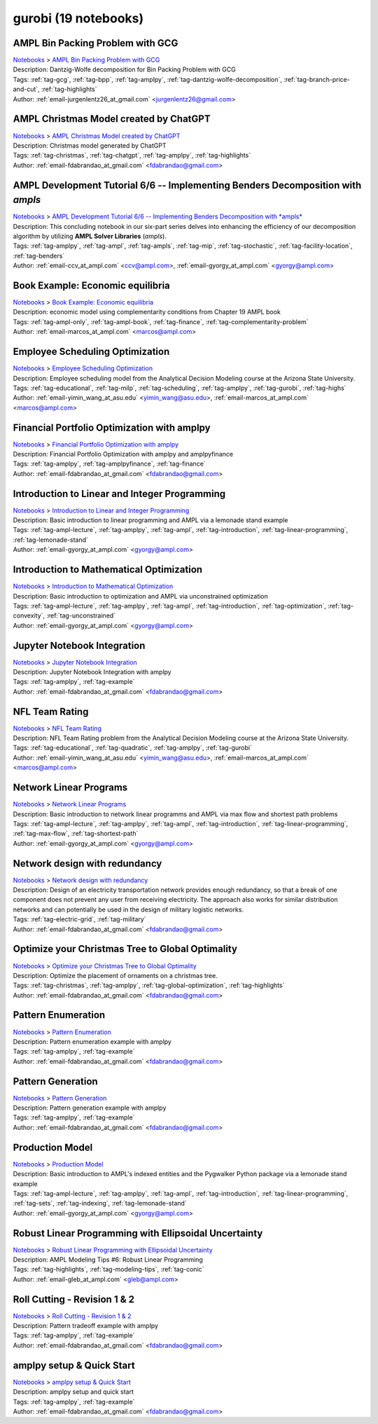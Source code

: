 .. _module-gurobi:

gurobi (19 notebooks)
=====================

AMPL Bin Packing Problem with GCG
^^^^^^^^^^^^^^^^^^^^^^^^^^^^^^^^^
| `Notebooks <../notebooks/index.html>`_ > `AMPL Bin Packing Problem with GCG <../notebooks/ampl-bin-packing-problem-with-gcg.html>`_
| |github-ampl-bin-packing-problem-with-gcg| |colab-ampl-bin-packing-problem-with-gcg| |kaggle-ampl-bin-packing-problem-with-gcg| |gradient-ampl-bin-packing-problem-with-gcg| |sagemaker-ampl-bin-packing-problem-with-gcg|
| Description: Dantzig-Wolfe decomposition for Bin Packing Problem with GCG
| Tags: :ref:`tag-gcg`, :ref:`tag-bpp`, :ref:`tag-amplpy`, :ref:`tag-dantzig-wolfe-decomposition`, :ref:`tag-branch-price-and-cut`, :ref:`tag-highlights`
| Author: :ref:`email-jurgenlentz26_at_gmail.com` <jurgenlentz26@gmail.com>

.. |github-ampl-bin-packing-problem-with-gcg|  image:: https://img.shields.io/badge/github-%23121011.svg?logo=github
    :target: https://github.com/ampl/colab.ampl.com/blob/master/authors/lentz/gcg/bpp.ipynb
    :alt: bpp.ipynb
    
.. |colab-ampl-bin-packing-problem-with-gcg| image:: https://colab.research.google.com/assets/colab-badge.svg
    :target: https://colab.research.google.com/github/ampl/colab.ampl.com/blob/master/authors/lentz/gcg/bpp.ipynb
    :alt: Open In Colab
    
.. |kaggle-ampl-bin-packing-problem-with-gcg| image:: https://kaggle.com/static/images/open-in-kaggle.svg
    :target: https://kaggle.com/kernels/welcome?src=https://github.com/ampl/colab.ampl.com/blob/master/authors/lentz/gcg/bpp.ipynb
    :alt: Kaggle
    
.. |gradient-ampl-bin-packing-problem-with-gcg| image:: https://assets.paperspace.io/img/gradient-badge.svg
    :target: https://console.paperspace.com/github/ampl/colab.ampl.com/blob/master/authors/lentz/gcg/bpp.ipynb
    :alt: Gradient
    
.. |sagemaker-ampl-bin-packing-problem-with-gcg| image:: https://studiolab.sagemaker.aws/studiolab.svg
    :target: https://studiolab.sagemaker.aws/import/github/ampl/colab.ampl.com/blob/master/authors/lentz/gcg/bpp.ipynb
    :alt: Open In SageMaker Studio Lab
    


AMPL Christmas Model created by ChatGPT
^^^^^^^^^^^^^^^^^^^^^^^^^^^^^^^^^^^^^^^
| `Notebooks <../notebooks/index.html>`_ > `AMPL Christmas Model created by ChatGPT <../notebooks/ampl-christmas-model-created-by-chatgpt.html>`_
| |github-ampl-christmas-model-created-by-chatgpt| |colab-ampl-christmas-model-created-by-chatgpt| |kaggle-ampl-christmas-model-created-by-chatgpt| |gradient-ampl-christmas-model-created-by-chatgpt| |sagemaker-ampl-christmas-model-created-by-chatgpt|
| Description: Christmas model generated by ChatGPT
| Tags: :ref:`tag-christmas`, :ref:`tag-chatgpt`, :ref:`tag-amplpy`, :ref:`tag-highlights`
| Author: :ref:`email-fdabrandao_at_gmail.com` <fdabrandao@gmail.com>

.. |github-ampl-christmas-model-created-by-chatgpt|  image:: https://img.shields.io/badge/github-%23121011.svg?logo=github
    :target: https://github.com/ampl/colab.ampl.com/blob/master/authors/fdabrandao/chatgpt/christmas.ipynb
    :alt: christmas.ipynb
    
.. |colab-ampl-christmas-model-created-by-chatgpt| image:: https://colab.research.google.com/assets/colab-badge.svg
    :target: https://colab.research.google.com/github/ampl/colab.ampl.com/blob/master/authors/fdabrandao/chatgpt/christmas.ipynb
    :alt: Open In Colab
    
.. |kaggle-ampl-christmas-model-created-by-chatgpt| image:: https://kaggle.com/static/images/open-in-kaggle.svg
    :target: https://kaggle.com/kernels/welcome?src=https://github.com/ampl/colab.ampl.com/blob/master/authors/fdabrandao/chatgpt/christmas.ipynb
    :alt: Kaggle
    
.. |gradient-ampl-christmas-model-created-by-chatgpt| image:: https://assets.paperspace.io/img/gradient-badge.svg
    :target: https://console.paperspace.com/github/ampl/colab.ampl.com/blob/master/authors/fdabrandao/chatgpt/christmas.ipynb
    :alt: Gradient
    
.. |sagemaker-ampl-christmas-model-created-by-chatgpt| image:: https://studiolab.sagemaker.aws/studiolab.svg
    :target: https://studiolab.sagemaker.aws/import/github/ampl/colab.ampl.com/blob/master/authors/fdabrandao/chatgpt/christmas.ipynb
    :alt: Open In SageMaker Studio Lab
    


AMPL Development Tutorial 6/6 -- Implementing Benders Decomposition with *ampls*
^^^^^^^^^^^^^^^^^^^^^^^^^^^^^^^^^^^^^^^^^^^^^^^^^^^^^^^^^^^^^^^^^^^^^^^^^^^^^^^^
| `Notebooks <../notebooks/index.html>`_ > `AMPL Development Tutorial 6/6 -- Implementing Benders Decomposition with *ampls* <../notebooks/ampl-development-tutorial-66-implementing-benders-decomposition-with-ampls.html>`_
| |github-ampl-development-tutorial-66-implementing-benders-decomposition-with-ampls| |colab-ampl-development-tutorial-66-implementing-benders-decomposition-with-ampls| |kaggle-ampl-development-tutorial-66-implementing-benders-decomposition-with-ampls| |gradient-ampl-development-tutorial-66-implementing-benders-decomposition-with-ampls| |sagemaker-ampl-development-tutorial-66-implementing-benders-decomposition-with-ampls|
| Description: This concluding notebook in our six-part series delves into enhancing the efficiency of our decomposition algorithm by utilizing **AMPL Solver Libraries** (*ampls*).
| Tags: :ref:`tag-amplpy`, :ref:`tag-ampl`, :ref:`tag-ampls`, :ref:`tag-mip`, :ref:`tag-stochastic`, :ref:`tag-facility-location`, :ref:`tag-benders`
| Author: :ref:`email-ccv_at_ampl.com` <ccv@ampl.com>, :ref:`email-gyorgy_at_ampl.com` <gyorgy@ampl.com>

.. |github-ampl-development-tutorial-66-implementing-benders-decomposition-with-ampls|  image:: https://img.shields.io/badge/github-%23121011.svg?logo=github
    :target: https://github.com/ampl/colab.ampl.com/blob/master/authors/gomfy/dev/6_benders_ampls_stoch_floc.ipynb
    :alt: 6_benders_ampls_stoch_floc.ipynb
    
.. |colab-ampl-development-tutorial-66-implementing-benders-decomposition-with-ampls| image:: https://colab.research.google.com/assets/colab-badge.svg
    :target: https://colab.research.google.com/github/ampl/colab.ampl.com/blob/master/authors/gomfy/dev/6_benders_ampls_stoch_floc.ipynb
    :alt: Open In Colab
    
.. |kaggle-ampl-development-tutorial-66-implementing-benders-decomposition-with-ampls| image:: https://kaggle.com/static/images/open-in-kaggle.svg
    :target: https://kaggle.com/kernels/welcome?src=https://github.com/ampl/colab.ampl.com/blob/master/authors/gomfy/dev/6_benders_ampls_stoch_floc.ipynb
    :alt: Kaggle
    
.. |gradient-ampl-development-tutorial-66-implementing-benders-decomposition-with-ampls| image:: https://assets.paperspace.io/img/gradient-badge.svg
    :target: https://console.paperspace.com/github/ampl/colab.ampl.com/blob/master/authors/gomfy/dev/6_benders_ampls_stoch_floc.ipynb
    :alt: Gradient
    
.. |sagemaker-ampl-development-tutorial-66-implementing-benders-decomposition-with-ampls| image:: https://studiolab.sagemaker.aws/studiolab.svg
    :target: https://studiolab.sagemaker.aws/import/github/ampl/colab.ampl.com/blob/master/authors/gomfy/dev/6_benders_ampls_stoch_floc.ipynb
    :alt: Open In SageMaker Studio Lab
    


Book Example: Economic equilibria
^^^^^^^^^^^^^^^^^^^^^^^^^^^^^^^^^
| `Notebooks <../notebooks/index.html>`_ > `Book Example: Economic equilibria <../notebooks/book-example-economic-equilibria.html>`_
| |github-book-example-economic-equilibria| |colab-book-example-economic-equilibria| |kaggle-book-example-economic-equilibria| |gradient-book-example-economic-equilibria| |sagemaker-book-example-economic-equilibria|
| Description: economic model using complementarity conditions from Chapter 19 AMPL book
| Tags: :ref:`tag-ampl-only`, :ref:`tag-ampl-book`, :ref:`tag-finance`, :ref:`tag-complementarity-problem`
| Author: :ref:`email-marcos_at_ampl.com` <marcos@ampl.com>

.. |github-book-example-economic-equilibria|  image:: https://img.shields.io/badge/github-%23121011.svg?logo=github
    :target: https://github.com/ampl/colab.ampl.com/blob/master/ampl-lecture/economic_eq_lecture.ipynb
    :alt: economic_eq_lecture.ipynb
    
.. |colab-book-example-economic-equilibria| image:: https://colab.research.google.com/assets/colab-badge.svg
    :target: https://colab.research.google.com/github/ampl/colab.ampl.com/blob/master/ampl-lecture/economic_eq_lecture.ipynb
    :alt: Open In Colab
    
.. |kaggle-book-example-economic-equilibria| image:: https://kaggle.com/static/images/open-in-kaggle.svg
    :target: https://kaggle.com/kernels/welcome?src=https://github.com/ampl/colab.ampl.com/blob/master/ampl-lecture/economic_eq_lecture.ipynb
    :alt: Kaggle
    
.. |gradient-book-example-economic-equilibria| image:: https://assets.paperspace.io/img/gradient-badge.svg
    :target: https://console.paperspace.com/github/ampl/colab.ampl.com/blob/master/ampl-lecture/economic_eq_lecture.ipynb
    :alt: Gradient
    
.. |sagemaker-book-example-economic-equilibria| image:: https://studiolab.sagemaker.aws/studiolab.svg
    :target: https://studiolab.sagemaker.aws/import/github/ampl/colab.ampl.com/blob/master/ampl-lecture/economic_eq_lecture.ipynb
    :alt: Open In SageMaker Studio Lab
    


Employee Scheduling Optimization
^^^^^^^^^^^^^^^^^^^^^^^^^^^^^^^^
| `Notebooks <../notebooks/index.html>`_ > `Employee Scheduling Optimization <../notebooks/employee-scheduling-optimization.html>`_
| |github-employee-scheduling-optimization| |colab-employee-scheduling-optimization| |kaggle-employee-scheduling-optimization| |gradient-employee-scheduling-optimization| |sagemaker-employee-scheduling-optimization|
| Description: Employee scheduling model from the Analytical Decision Modeling course at the Arizona State University.
| Tags: :ref:`tag-educational`, :ref:`tag-milp`, :ref:`tag-scheduling`, :ref:`tag-amplpy`, :ref:`tag-gurobi`, :ref:`tag-highs`
| Author: :ref:`email-yimin_wang_at_asu.edu` <yimin_wang@asu.edu>, :ref:`email-marcos_at_ampl.com` <marcos@ampl.com>

.. |github-employee-scheduling-optimization|  image:: https://img.shields.io/badge/github-%23121011.svg?logo=github
    :target: https://github.com/ampl/colab.ampl.com/blob/master/authors/marcos-dv/educational/Employee_Scheduling.ipynb
    :alt: Employee_Scheduling.ipynb
    
.. |colab-employee-scheduling-optimization| image:: https://colab.research.google.com/assets/colab-badge.svg
    :target: https://colab.research.google.com/github/ampl/colab.ampl.com/blob/master/authors/marcos-dv/educational/Employee_Scheduling.ipynb
    :alt: Open In Colab
    
.. |kaggle-employee-scheduling-optimization| image:: https://kaggle.com/static/images/open-in-kaggle.svg
    :target: https://kaggle.com/kernels/welcome?src=https://github.com/ampl/colab.ampl.com/blob/master/authors/marcos-dv/educational/Employee_Scheduling.ipynb
    :alt: Kaggle
    
.. |gradient-employee-scheduling-optimization| image:: https://assets.paperspace.io/img/gradient-badge.svg
    :target: https://console.paperspace.com/github/ampl/colab.ampl.com/blob/master/authors/marcos-dv/educational/Employee_Scheduling.ipynb
    :alt: Gradient
    
.. |sagemaker-employee-scheduling-optimization| image:: https://studiolab.sagemaker.aws/studiolab.svg
    :target: https://studiolab.sagemaker.aws/import/github/ampl/colab.ampl.com/blob/master/authors/marcos-dv/educational/Employee_Scheduling.ipynb
    :alt: Open In SageMaker Studio Lab
    


Financial Portfolio Optimization with amplpy
^^^^^^^^^^^^^^^^^^^^^^^^^^^^^^^^^^^^^^^^^^^^
| `Notebooks <../notebooks/index.html>`_ > `Financial Portfolio Optimization with amplpy <../notebooks/financial-portfolio-optimization-with-amplpy.html>`_
| |github-financial-portfolio-optimization-with-amplpy| |colab-financial-portfolio-optimization-with-amplpy| |kaggle-financial-portfolio-optimization-with-amplpy| |gradient-financial-portfolio-optimization-with-amplpy| |sagemaker-financial-portfolio-optimization-with-amplpy|
| Description: Financial Portfolio Optimization with amplpy and amplpyfinance
| Tags: :ref:`tag-amplpy`, :ref:`tag-amplpyfinance`, :ref:`tag-finance`
| Author: :ref:`email-fdabrandao_at_gmail.com` <fdabrandao@gmail.com>

.. |github-financial-portfolio-optimization-with-amplpy|  image:: https://img.shields.io/badge/github-%23121011.svg?logo=github
    :target: https://github.com/ampl/colab.ampl.com/blob/master/authors/fdabrandao/amplpyfinance/amplpyfinance_vs_amplpy.ipynb
    :alt: amplpyfinance_vs_amplpy.ipynb
    
.. |colab-financial-portfolio-optimization-with-amplpy| image:: https://colab.research.google.com/assets/colab-badge.svg
    :target: https://colab.research.google.com/github/ampl/colab.ampl.com/blob/master/authors/fdabrandao/amplpyfinance/amplpyfinance_vs_amplpy.ipynb
    :alt: Open In Colab
    
.. |kaggle-financial-portfolio-optimization-with-amplpy| image:: https://kaggle.com/static/images/open-in-kaggle.svg
    :target: https://kaggle.com/kernels/welcome?src=https://github.com/ampl/colab.ampl.com/blob/master/authors/fdabrandao/amplpyfinance/amplpyfinance_vs_amplpy.ipynb
    :alt: Kaggle
    
.. |gradient-financial-portfolio-optimization-with-amplpy| image:: https://assets.paperspace.io/img/gradient-badge.svg
    :target: https://console.paperspace.com/github/ampl/colab.ampl.com/blob/master/authors/fdabrandao/amplpyfinance/amplpyfinance_vs_amplpy.ipynb
    :alt: Gradient
    
.. |sagemaker-financial-portfolio-optimization-with-amplpy| image:: https://studiolab.sagemaker.aws/studiolab.svg
    :target: https://studiolab.sagemaker.aws/import/github/ampl/colab.ampl.com/blob/master/authors/fdabrandao/amplpyfinance/amplpyfinance_vs_amplpy.ipynb
    :alt: Open In SageMaker Studio Lab
    


Introduction to Linear and Integer Programming
^^^^^^^^^^^^^^^^^^^^^^^^^^^^^^^^^^^^^^^^^^^^^^
| `Notebooks <../notebooks/index.html>`_ > `Introduction to Linear and Integer Programming <../notebooks/introduction-to-linear-and-integer-programming.html>`_
| |github-introduction-to-linear-and-integer-programming| |colab-introduction-to-linear-and-integer-programming| |kaggle-introduction-to-linear-and-integer-programming| |gradient-introduction-to-linear-and-integer-programming| |sagemaker-introduction-to-linear-and-integer-programming|
| Description: Basic introduction to linear programming and AMPL via a lemonade stand example
| Tags: :ref:`tag-ampl-lecture`, :ref:`tag-amplpy`, :ref:`tag-ampl`, :ref:`tag-introduction`, :ref:`tag-linear-programming`, :ref:`tag-lemonade-stand`
| Author: :ref:`email-gyorgy_at_ampl.com` <gyorgy@ampl.com>

.. |github-introduction-to-linear-and-integer-programming|  image:: https://img.shields.io/badge/github-%23121011.svg?logo=github
    :target: https://github.com/ampl/colab.ampl.com/blob/master/authors/gomfy/ampl-lecture/intro_to_linear_prorgramming.ipynb
    :alt: intro_to_linear_prorgramming.ipynb
    
.. |colab-introduction-to-linear-and-integer-programming| image:: https://colab.research.google.com/assets/colab-badge.svg
    :target: https://colab.research.google.com/github/ampl/colab.ampl.com/blob/master/authors/gomfy/ampl-lecture/intro_to_linear_prorgramming.ipynb
    :alt: Open In Colab
    
.. |kaggle-introduction-to-linear-and-integer-programming| image:: https://kaggle.com/static/images/open-in-kaggle.svg
    :target: https://kaggle.com/kernels/welcome?src=https://github.com/ampl/colab.ampl.com/blob/master/authors/gomfy/ampl-lecture/intro_to_linear_prorgramming.ipynb
    :alt: Kaggle
    
.. |gradient-introduction-to-linear-and-integer-programming| image:: https://assets.paperspace.io/img/gradient-badge.svg
    :target: https://console.paperspace.com/github/ampl/colab.ampl.com/blob/master/authors/gomfy/ampl-lecture/intro_to_linear_prorgramming.ipynb
    :alt: Gradient
    
.. |sagemaker-introduction-to-linear-and-integer-programming| image:: https://studiolab.sagemaker.aws/studiolab.svg
    :target: https://studiolab.sagemaker.aws/import/github/ampl/colab.ampl.com/blob/master/authors/gomfy/ampl-lecture/intro_to_linear_prorgramming.ipynb
    :alt: Open In SageMaker Studio Lab
    


Introduction to Mathematical Optimization
^^^^^^^^^^^^^^^^^^^^^^^^^^^^^^^^^^^^^^^^^
| `Notebooks <../notebooks/index.html>`_ > `Introduction to Mathematical Optimization <../notebooks/introduction-to-mathematical-optimization.html>`_
| |github-introduction-to-mathematical-optimization| |colab-introduction-to-mathematical-optimization| |kaggle-introduction-to-mathematical-optimization| |gradient-introduction-to-mathematical-optimization| |sagemaker-introduction-to-mathematical-optimization|
| Description: Basic introduction to optimization and AMPL via unconstrained optimization
| Tags: :ref:`tag-ampl-lecture`, :ref:`tag-amplpy`, :ref:`tag-ampl`, :ref:`tag-introduction`, :ref:`tag-optimization`, :ref:`tag-convexity`, :ref:`tag-unconstrained`
| Author: :ref:`email-gyorgy_at_ampl.com` <gyorgy@ampl.com>

.. |github-introduction-to-mathematical-optimization|  image:: https://img.shields.io/badge/github-%23121011.svg?logo=github
    :target: https://github.com/ampl/colab.ampl.com/blob/master/authors/gomfy/ampl-lecture/intro_to_optimization.ipynb
    :alt: intro_to_optimization.ipynb
    
.. |colab-introduction-to-mathematical-optimization| image:: https://colab.research.google.com/assets/colab-badge.svg
    :target: https://colab.research.google.com/github/ampl/colab.ampl.com/blob/master/authors/gomfy/ampl-lecture/intro_to_optimization.ipynb
    :alt: Open In Colab
    
.. |kaggle-introduction-to-mathematical-optimization| image:: https://kaggle.com/static/images/open-in-kaggle.svg
    :target: https://kaggle.com/kernels/welcome?src=https://github.com/ampl/colab.ampl.com/blob/master/authors/gomfy/ampl-lecture/intro_to_optimization.ipynb
    :alt: Kaggle
    
.. |gradient-introduction-to-mathematical-optimization| image:: https://assets.paperspace.io/img/gradient-badge.svg
    :target: https://console.paperspace.com/github/ampl/colab.ampl.com/blob/master/authors/gomfy/ampl-lecture/intro_to_optimization.ipynb
    :alt: Gradient
    
.. |sagemaker-introduction-to-mathematical-optimization| image:: https://studiolab.sagemaker.aws/studiolab.svg
    :target: https://studiolab.sagemaker.aws/import/github/ampl/colab.ampl.com/blob/master/authors/gomfy/ampl-lecture/intro_to_optimization.ipynb
    :alt: Open In SageMaker Studio Lab
    


Jupyter Notebook Integration
^^^^^^^^^^^^^^^^^^^^^^^^^^^^
| `Notebooks <../notebooks/index.html>`_ > `Jupyter Notebook Integration <../notebooks/jupyter-notebook-integration.html>`_
| |github-jupyter-notebook-integration| |colab-jupyter-notebook-integration| |kaggle-jupyter-notebook-integration| |gradient-jupyter-notebook-integration| |sagemaker-jupyter-notebook-integration|
| Description: Jupyter Notebook Integration with amplpy
| Tags: :ref:`tag-amplpy`, :ref:`tag-example`
| Author: :ref:`email-fdabrandao_at_gmail.com` <fdabrandao@gmail.com>

.. |github-jupyter-notebook-integration|  image:: https://img.shields.io/badge/github-%23121011.svg?logo=github
    :target: https://github.com/ampl/colab.ampl.com/blob/master/authors/fdabrandao/examples/magics.ipynb
    :alt: magics.ipynb
    
.. |colab-jupyter-notebook-integration| image:: https://colab.research.google.com/assets/colab-badge.svg
    :target: https://colab.research.google.com/github/ampl/colab.ampl.com/blob/master/authors/fdabrandao/examples/magics.ipynb
    :alt: Open In Colab
    
.. |kaggle-jupyter-notebook-integration| image:: https://kaggle.com/static/images/open-in-kaggle.svg
    :target: https://kaggle.com/kernels/welcome?src=https://github.com/ampl/colab.ampl.com/blob/master/authors/fdabrandao/examples/magics.ipynb
    :alt: Kaggle
    
.. |gradient-jupyter-notebook-integration| image:: https://assets.paperspace.io/img/gradient-badge.svg
    :target: https://console.paperspace.com/github/ampl/colab.ampl.com/blob/master/authors/fdabrandao/examples/magics.ipynb
    :alt: Gradient
    
.. |sagemaker-jupyter-notebook-integration| image:: https://studiolab.sagemaker.aws/studiolab.svg
    :target: https://studiolab.sagemaker.aws/import/github/ampl/colab.ampl.com/blob/master/authors/fdabrandao/examples/magics.ipynb
    :alt: Open In SageMaker Studio Lab
    


NFL Team Rating
^^^^^^^^^^^^^^^
| `Notebooks <../notebooks/index.html>`_ > `NFL Team Rating <../notebooks/nfl-team-rating.html>`_
| |github-nfl-team-rating| |colab-nfl-team-rating| |kaggle-nfl-team-rating| |gradient-nfl-team-rating| |sagemaker-nfl-team-rating|
| Description: NFL Team Rating problem from the Analytical Decision Modeling course at the Arizona State University.
| Tags: :ref:`tag-educational`, :ref:`tag-quadratic`, :ref:`tag-amplpy`, :ref:`tag-gurobi`
| Author: :ref:`email-yimin_wang_at_asu.edu` <yimin_wang@asu.edu>, :ref:`email-marcos_at_ampl.com` <marcos@ampl.com>

.. |github-nfl-team-rating|  image:: https://img.shields.io/badge/github-%23121011.svg?logo=github
    :target: https://github.com/ampl/colab.ampl.com/blob/master/authors/marcos-dv/educational/NFL_Team_Rating.ipynb
    :alt: NFL_Team_Rating.ipynb
    
.. |colab-nfl-team-rating| image:: https://colab.research.google.com/assets/colab-badge.svg
    :target: https://colab.research.google.com/github/ampl/colab.ampl.com/blob/master/authors/marcos-dv/educational/NFL_Team_Rating.ipynb
    :alt: Open In Colab
    
.. |kaggle-nfl-team-rating| image:: https://kaggle.com/static/images/open-in-kaggle.svg
    :target: https://kaggle.com/kernels/welcome?src=https://github.com/ampl/colab.ampl.com/blob/master/authors/marcos-dv/educational/NFL_Team_Rating.ipynb
    :alt: Kaggle
    
.. |gradient-nfl-team-rating| image:: https://assets.paperspace.io/img/gradient-badge.svg
    :target: https://console.paperspace.com/github/ampl/colab.ampl.com/blob/master/authors/marcos-dv/educational/NFL_Team_Rating.ipynb
    :alt: Gradient
    
.. |sagemaker-nfl-team-rating| image:: https://studiolab.sagemaker.aws/studiolab.svg
    :target: https://studiolab.sagemaker.aws/import/github/ampl/colab.ampl.com/blob/master/authors/marcos-dv/educational/NFL_Team_Rating.ipynb
    :alt: Open In SageMaker Studio Lab
    


Network Linear Programs
^^^^^^^^^^^^^^^^^^^^^^^
| `Notebooks <../notebooks/index.html>`_ > `Network Linear Programs <../notebooks/network-linear-programs.html>`_
| |github-network-linear-programs| |colab-network-linear-programs| |kaggle-network-linear-programs| |gradient-network-linear-programs| |sagemaker-network-linear-programs|
| Description: Basic introduction to network linear programms and AMPL via max flow and shortest path problems
| Tags: :ref:`tag-ampl-lecture`, :ref:`tag-amplpy`, :ref:`tag-ampl`, :ref:`tag-introduction`, :ref:`tag-linear-programming`, :ref:`tag-max-flow`, :ref:`tag-shortest-path`
| Author: :ref:`email-gyorgy_at_ampl.com` <gyorgy@ampl.com>

.. |github-network-linear-programs|  image:: https://img.shields.io/badge/github-%23121011.svg?logo=github
    :target: https://github.com/ampl/colab.ampl.com/blob/master/authors/gomfy/ampl-lecture/network.ipynb
    :alt: network.ipynb
    
.. |colab-network-linear-programs| image:: https://colab.research.google.com/assets/colab-badge.svg
    :target: https://colab.research.google.com/github/ampl/colab.ampl.com/blob/master/authors/gomfy/ampl-lecture/network.ipynb
    :alt: Open In Colab
    
.. |kaggle-network-linear-programs| image:: https://kaggle.com/static/images/open-in-kaggle.svg
    :target: https://kaggle.com/kernels/welcome?src=https://github.com/ampl/colab.ampl.com/blob/master/authors/gomfy/ampl-lecture/network.ipynb
    :alt: Kaggle
    
.. |gradient-network-linear-programs| image:: https://assets.paperspace.io/img/gradient-badge.svg
    :target: https://console.paperspace.com/github/ampl/colab.ampl.com/blob/master/authors/gomfy/ampl-lecture/network.ipynb
    :alt: Gradient
    
.. |sagemaker-network-linear-programs| image:: https://studiolab.sagemaker.aws/studiolab.svg
    :target: https://studiolab.sagemaker.aws/import/github/ampl/colab.ampl.com/blob/master/authors/gomfy/ampl-lecture/network.ipynb
    :alt: Open In SageMaker Studio Lab
    


Network design with redundancy
^^^^^^^^^^^^^^^^^^^^^^^^^^^^^^
| `Notebooks <../notebooks/index.html>`_ > `Network design with redundancy <../notebooks/network-design-with-redundancy.html>`_
| |github-network-design-with-redundancy| |colab-network-design-with-redundancy| |kaggle-network-design-with-redundancy| |gradient-network-design-with-redundancy| |sagemaker-network-design-with-redundancy|
| Description: Design of an electricity transportation network provides enough redundancy, so that a break of one component does not prevent any user from receiving electricity. The approach also works for similar distribution networks and can potentially be used in the design of military logistic networks.
| Tags: :ref:`tag-electric-grid`, :ref:`tag-military`
| Author: :ref:`email-fdabrandao_at_gmail.com` <fdabrandao@gmail.com>

.. |github-network-design-with-redundancy|  image:: https://img.shields.io/badge/github-%23121011.svg?logo=github
    :target: https://github.com/ampl/colab.ampl.com/blob/master/authors/fdabrandao/military/electric_grid_with_redundancy.ipynb
    :alt: electric_grid_with_redundancy.ipynb
    
.. |colab-network-design-with-redundancy| image:: https://colab.research.google.com/assets/colab-badge.svg
    :target: https://colab.research.google.com/github/ampl/colab.ampl.com/blob/master/authors/fdabrandao/military/electric_grid_with_redundancy.ipynb
    :alt: Open In Colab
    
.. |kaggle-network-design-with-redundancy| image:: https://kaggle.com/static/images/open-in-kaggle.svg
    :target: https://kaggle.com/kernels/welcome?src=https://github.com/ampl/colab.ampl.com/blob/master/authors/fdabrandao/military/electric_grid_with_redundancy.ipynb
    :alt: Kaggle
    
.. |gradient-network-design-with-redundancy| image:: https://assets.paperspace.io/img/gradient-badge.svg
    :target: https://console.paperspace.com/github/ampl/colab.ampl.com/blob/master/authors/fdabrandao/military/electric_grid_with_redundancy.ipynb
    :alt: Gradient
    
.. |sagemaker-network-design-with-redundancy| image:: https://studiolab.sagemaker.aws/studiolab.svg
    :target: https://studiolab.sagemaker.aws/import/github/ampl/colab.ampl.com/blob/master/authors/fdabrandao/military/electric_grid_with_redundancy.ipynb
    :alt: Open In SageMaker Studio Lab
    


Optimize your Christmas Tree to Global Optimality
^^^^^^^^^^^^^^^^^^^^^^^^^^^^^^^^^^^^^^^^^^^^^^^^^
| `Notebooks <../notebooks/index.html>`_ > `Optimize your Christmas Tree to Global Optimality <../notebooks/optimize-your-christmas-tree-to-global-optimality.html>`_
| |github-optimize-your-christmas-tree-to-global-optimality| |colab-optimize-your-christmas-tree-to-global-optimality| |kaggle-optimize-your-christmas-tree-to-global-optimality| |gradient-optimize-your-christmas-tree-to-global-optimality| |sagemaker-optimize-your-christmas-tree-to-global-optimality|
| Description: Optimize the placement of ornaments on a christmas tree.
| Tags: :ref:`tag-christmas`, :ref:`tag-amplpy`, :ref:`tag-global-optimization`, :ref:`tag-highlights`
| Author: :ref:`email-fdabrandao_at_gmail.com` <fdabrandao@gmail.com>

.. |github-optimize-your-christmas-tree-to-global-optimality|  image:: https://img.shields.io/badge/github-%23121011.svg?logo=github
    :target: https://github.com/ampl/colab.ampl.com/blob/master/authors/fdabrandao/global/christmas_tree.ipynb
    :alt: christmas_tree.ipynb
    
.. |colab-optimize-your-christmas-tree-to-global-optimality| image:: https://colab.research.google.com/assets/colab-badge.svg
    :target: https://colab.research.google.com/github/ampl/colab.ampl.com/blob/master/authors/fdabrandao/global/christmas_tree.ipynb
    :alt: Open In Colab
    
.. |kaggle-optimize-your-christmas-tree-to-global-optimality| image:: https://kaggle.com/static/images/open-in-kaggle.svg
    :target: https://kaggle.com/kernels/welcome?src=https://github.com/ampl/colab.ampl.com/blob/master/authors/fdabrandao/global/christmas_tree.ipynb
    :alt: Kaggle
    
.. |gradient-optimize-your-christmas-tree-to-global-optimality| image:: https://assets.paperspace.io/img/gradient-badge.svg
    :target: https://console.paperspace.com/github/ampl/colab.ampl.com/blob/master/authors/fdabrandao/global/christmas_tree.ipynb
    :alt: Gradient
    
.. |sagemaker-optimize-your-christmas-tree-to-global-optimality| image:: https://studiolab.sagemaker.aws/studiolab.svg
    :target: https://studiolab.sagemaker.aws/import/github/ampl/colab.ampl.com/blob/master/authors/fdabrandao/global/christmas_tree.ipynb
    :alt: Open In SageMaker Studio Lab
    


Pattern Enumeration
^^^^^^^^^^^^^^^^^^^
| `Notebooks <../notebooks/index.html>`_ > `Pattern Enumeration <../notebooks/pattern-enumeration.html>`_
| |github-pattern-enumeration| |colab-pattern-enumeration| |kaggle-pattern-enumeration| |gradient-pattern-enumeration| |sagemaker-pattern-enumeration|
| Description: Pattern enumeration example with amplpy
| Tags: :ref:`tag-amplpy`, :ref:`tag-example`
| Author: :ref:`email-fdabrandao_at_gmail.com` <fdabrandao@gmail.com>

.. |github-pattern-enumeration|  image:: https://img.shields.io/badge/github-%23121011.svg?logo=github
    :target: https://github.com/ampl/colab.ampl.com/blob/master/authors/fdabrandao/examples/pattern_enumeration.ipynb
    :alt: pattern_enumeration.ipynb
    
.. |colab-pattern-enumeration| image:: https://colab.research.google.com/assets/colab-badge.svg
    :target: https://colab.research.google.com/github/ampl/colab.ampl.com/blob/master/authors/fdabrandao/examples/pattern_enumeration.ipynb
    :alt: Open In Colab
    
.. |kaggle-pattern-enumeration| image:: https://kaggle.com/static/images/open-in-kaggle.svg
    :target: https://kaggle.com/kernels/welcome?src=https://github.com/ampl/colab.ampl.com/blob/master/authors/fdabrandao/examples/pattern_enumeration.ipynb
    :alt: Kaggle
    
.. |gradient-pattern-enumeration| image:: https://assets.paperspace.io/img/gradient-badge.svg
    :target: https://console.paperspace.com/github/ampl/colab.ampl.com/blob/master/authors/fdabrandao/examples/pattern_enumeration.ipynb
    :alt: Gradient
    
.. |sagemaker-pattern-enumeration| image:: https://studiolab.sagemaker.aws/studiolab.svg
    :target: https://studiolab.sagemaker.aws/import/github/ampl/colab.ampl.com/blob/master/authors/fdabrandao/examples/pattern_enumeration.ipynb
    :alt: Open In SageMaker Studio Lab
    


Pattern Generation
^^^^^^^^^^^^^^^^^^
| `Notebooks <../notebooks/index.html>`_ > `Pattern Generation <../notebooks/pattern-generation.html>`_
| |github-pattern-generation| |colab-pattern-generation| |kaggle-pattern-generation| |gradient-pattern-generation| |sagemaker-pattern-generation|
| Description: Pattern generation example with amplpy
| Tags: :ref:`tag-amplpy`, :ref:`tag-example`
| Author: :ref:`email-fdabrandao_at_gmail.com` <fdabrandao@gmail.com>

.. |github-pattern-generation|  image:: https://img.shields.io/badge/github-%23121011.svg?logo=github
    :target: https://github.com/ampl/colab.ampl.com/blob/master/authors/fdabrandao/examples/pattern_generation.ipynb
    :alt: pattern_generation.ipynb
    
.. |colab-pattern-generation| image:: https://colab.research.google.com/assets/colab-badge.svg
    :target: https://colab.research.google.com/github/ampl/colab.ampl.com/blob/master/authors/fdabrandao/examples/pattern_generation.ipynb
    :alt: Open In Colab
    
.. |kaggle-pattern-generation| image:: https://kaggle.com/static/images/open-in-kaggle.svg
    :target: https://kaggle.com/kernels/welcome?src=https://github.com/ampl/colab.ampl.com/blob/master/authors/fdabrandao/examples/pattern_generation.ipynb
    :alt: Kaggle
    
.. |gradient-pattern-generation| image:: https://assets.paperspace.io/img/gradient-badge.svg
    :target: https://console.paperspace.com/github/ampl/colab.ampl.com/blob/master/authors/fdabrandao/examples/pattern_generation.ipynb
    :alt: Gradient
    
.. |sagemaker-pattern-generation| image:: https://studiolab.sagemaker.aws/studiolab.svg
    :target: https://studiolab.sagemaker.aws/import/github/ampl/colab.ampl.com/blob/master/authors/fdabrandao/examples/pattern_generation.ipynb
    :alt: Open In SageMaker Studio Lab
    


Production Model
^^^^^^^^^^^^^^^^
| `Notebooks <../notebooks/index.html>`_ > `Production Model <../notebooks/production-model.html>`_
| |github-production-model| |colab-production-model| |kaggle-production-model| |gradient-production-model| |sagemaker-production-model|
| Description: Basic introduction to AMPL's indexed entities and the Pygwalker Python package via a lemonade stand example
| Tags: :ref:`tag-ampl-lecture`, :ref:`tag-amplpy`, :ref:`tag-ampl`, :ref:`tag-introduction`, :ref:`tag-linear-programming`, :ref:`tag-sets`, :ref:`tag-indexing`, :ref:`tag-lemonade-stand`
| Author: :ref:`email-gyorgy_at_ampl.com` <gyorgy@ampl.com>

.. |github-production-model|  image:: https://img.shields.io/badge/github-%23121011.svg?logo=github
    :target: https://github.com/ampl/colab.ampl.com/blob/master/authors/gomfy/ampl-lecture/production_model.ipynb
    :alt: production_model.ipynb
    
.. |colab-production-model| image:: https://colab.research.google.com/assets/colab-badge.svg
    :target: https://colab.research.google.com/github/ampl/colab.ampl.com/blob/master/authors/gomfy/ampl-lecture/production_model.ipynb
    :alt: Open In Colab
    
.. |kaggle-production-model| image:: https://kaggle.com/static/images/open-in-kaggle.svg
    :target: https://kaggle.com/kernels/welcome?src=https://github.com/ampl/colab.ampl.com/blob/master/authors/gomfy/ampl-lecture/production_model.ipynb
    :alt: Kaggle
    
.. |gradient-production-model| image:: https://assets.paperspace.io/img/gradient-badge.svg
    :target: https://console.paperspace.com/github/ampl/colab.ampl.com/blob/master/authors/gomfy/ampl-lecture/production_model.ipynb
    :alt: Gradient
    
.. |sagemaker-production-model| image:: https://studiolab.sagemaker.aws/studiolab.svg
    :target: https://studiolab.sagemaker.aws/import/github/ampl/colab.ampl.com/blob/master/authors/gomfy/ampl-lecture/production_model.ipynb
    :alt: Open In SageMaker Studio Lab
    


Robust Linear Programming with Ellipsoidal Uncertainty
^^^^^^^^^^^^^^^^^^^^^^^^^^^^^^^^^^^^^^^^^^^^^^^^^^^^^^
| `Notebooks <../notebooks/index.html>`_ > `Robust Linear Programming with Ellipsoidal Uncertainty <../notebooks/robust-linear-programming-with-ellipsoidal-uncertainty.html>`_
| |github-robust-linear-programming-with-ellipsoidal-uncertainty| |colab-robust-linear-programming-with-ellipsoidal-uncertainty| |kaggle-robust-linear-programming-with-ellipsoidal-uncertainty| |gradient-robust-linear-programming-with-ellipsoidal-uncertainty| |sagemaker-robust-linear-programming-with-ellipsoidal-uncertainty|
| Description: AMPL Modeling Tips #6: Robust Linear Programming
| Tags: :ref:`tag-highlights`, :ref:`tag-modeling-tips`, :ref:`tag-conic`
| Author: :ref:`email-gleb_at_ampl.com` <gleb@ampl.com>

.. |github-robust-linear-programming-with-ellipsoidal-uncertainty|  image:: https://img.shields.io/badge/github-%23121011.svg?logo=github
    :target: https://github.com/ampl/colab.ampl.com/blob/master/authors/glebbelov/modeling-tips/tip6_robust_linear_programming.ipynb
    :alt: tip6_robust_linear_programming.ipynb
    
.. |colab-robust-linear-programming-with-ellipsoidal-uncertainty| image:: https://colab.research.google.com/assets/colab-badge.svg
    :target: https://colab.research.google.com/github/ampl/colab.ampl.com/blob/master/authors/glebbelov/modeling-tips/tip6_robust_linear_programming.ipynb
    :alt: Open In Colab
    
.. |kaggle-robust-linear-programming-with-ellipsoidal-uncertainty| image:: https://kaggle.com/static/images/open-in-kaggle.svg
    :target: https://kaggle.com/kernels/welcome?src=https://github.com/ampl/colab.ampl.com/blob/master/authors/glebbelov/modeling-tips/tip6_robust_linear_programming.ipynb
    :alt: Kaggle
    
.. |gradient-robust-linear-programming-with-ellipsoidal-uncertainty| image:: https://assets.paperspace.io/img/gradient-badge.svg
    :target: https://console.paperspace.com/github/ampl/colab.ampl.com/blob/master/authors/glebbelov/modeling-tips/tip6_robust_linear_programming.ipynb
    :alt: Gradient
    
.. |sagemaker-robust-linear-programming-with-ellipsoidal-uncertainty| image:: https://studiolab.sagemaker.aws/studiolab.svg
    :target: https://studiolab.sagemaker.aws/import/github/ampl/colab.ampl.com/blob/master/authors/glebbelov/modeling-tips/tip6_robust_linear_programming.ipynb
    :alt: Open In SageMaker Studio Lab
    


Roll Cutting - Revision 1 & 2
^^^^^^^^^^^^^^^^^^^^^^^^^^^^^
| `Notebooks <../notebooks/index.html>`_ > `Roll Cutting - Revision 1 & 2 <../notebooks/roll-cutting-revision-1-and-2.html>`_
| |github-roll-cutting-revision-1-and-2| |colab-roll-cutting-revision-1-and-2| |kaggle-roll-cutting-revision-1-and-2| |gradient-roll-cutting-revision-1-and-2| |sagemaker-roll-cutting-revision-1-and-2|
| Description: Pattern tradeoff example with amplpy
| Tags: :ref:`tag-amplpy`, :ref:`tag-example`
| Author: :ref:`email-fdabrandao_at_gmail.com` <fdabrandao@gmail.com>

.. |github-roll-cutting-revision-1-and-2|  image:: https://img.shields.io/badge/github-%23121011.svg?logo=github
    :target: https://github.com/ampl/colab.ampl.com/blob/master/authors/fdabrandao/examples/pattern_tradeoff.ipynb
    :alt: pattern_tradeoff.ipynb
    
.. |colab-roll-cutting-revision-1-and-2| image:: https://colab.research.google.com/assets/colab-badge.svg
    :target: https://colab.research.google.com/github/ampl/colab.ampl.com/blob/master/authors/fdabrandao/examples/pattern_tradeoff.ipynb
    :alt: Open In Colab
    
.. |kaggle-roll-cutting-revision-1-and-2| image:: https://kaggle.com/static/images/open-in-kaggle.svg
    :target: https://kaggle.com/kernels/welcome?src=https://github.com/ampl/colab.ampl.com/blob/master/authors/fdabrandao/examples/pattern_tradeoff.ipynb
    :alt: Kaggle
    
.. |gradient-roll-cutting-revision-1-and-2| image:: https://assets.paperspace.io/img/gradient-badge.svg
    :target: https://console.paperspace.com/github/ampl/colab.ampl.com/blob/master/authors/fdabrandao/examples/pattern_tradeoff.ipynb
    :alt: Gradient
    
.. |sagemaker-roll-cutting-revision-1-and-2| image:: https://studiolab.sagemaker.aws/studiolab.svg
    :target: https://studiolab.sagemaker.aws/import/github/ampl/colab.ampl.com/blob/master/authors/fdabrandao/examples/pattern_tradeoff.ipynb
    :alt: Open In SageMaker Studio Lab
    


amplpy setup & Quick Start
^^^^^^^^^^^^^^^^^^^^^^^^^^
| `Notebooks <../notebooks/index.html>`_ > `amplpy setup & Quick Start <../notebooks/amplpy-setup-and-quick-start.html>`_
| |github-amplpy-setup-and-quick-start| |colab-amplpy-setup-and-quick-start| |kaggle-amplpy-setup-and-quick-start| |gradient-amplpy-setup-and-quick-start| |sagemaker-amplpy-setup-and-quick-start|
| Description: amplpy setup and quick start
| Tags: :ref:`tag-amplpy`, :ref:`tag-example`
| Author: :ref:`email-fdabrandao_at_gmail.com` <fdabrandao@gmail.com>

.. |github-amplpy-setup-and-quick-start|  image:: https://img.shields.io/badge/github-%23121011.svg?logo=github
    :target: https://github.com/ampl/colab.ampl.com/blob/master/authors/fdabrandao/examples/quickstart.ipynb
    :alt: quickstart.ipynb
    
.. |colab-amplpy-setup-and-quick-start| image:: https://colab.research.google.com/assets/colab-badge.svg
    :target: https://colab.research.google.com/github/ampl/colab.ampl.com/blob/master/authors/fdabrandao/examples/quickstart.ipynb
    :alt: Open In Colab
    
.. |kaggle-amplpy-setup-and-quick-start| image:: https://kaggle.com/static/images/open-in-kaggle.svg
    :target: https://kaggle.com/kernels/welcome?src=https://github.com/ampl/colab.ampl.com/blob/master/authors/fdabrandao/examples/quickstart.ipynb
    :alt: Kaggle
    
.. |gradient-amplpy-setup-and-quick-start| image:: https://assets.paperspace.io/img/gradient-badge.svg
    :target: https://console.paperspace.com/github/ampl/colab.ampl.com/blob/master/authors/fdabrandao/examples/quickstart.ipynb
    :alt: Gradient
    
.. |sagemaker-amplpy-setup-and-quick-start| image:: https://studiolab.sagemaker.aws/studiolab.svg
    :target: https://studiolab.sagemaker.aws/import/github/ampl/colab.ampl.com/blob/master/authors/fdabrandao/examples/quickstart.ipynb
    :alt: Open In SageMaker Studio Lab
    


